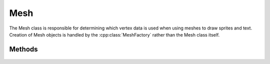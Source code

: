 Mesh
=======

.. cpp:namespace:: Beta

The Mesh class is responsible for determining which vertex data
is used when using meshes to draw sprites and text. Creation of
Mesh objects is handled by the :cpp:class:`MeshFactory` rather than
the Mesh class itself.

.. cpp:class:: Mesh

Methods
-------
	
	.. rst-class:: collapsible
	
		.. cpp:function:: Mesh::~Mesh()
		
			Destroy an instance of the Mesh class. This function deallocates all resources
			allocated directly by the mesh, which involves several calls to
			the internal rendering API (in this case, OpenGl).
			
	.. rst-class:: collapsible
	
		.. cpp:function:: void Mesh::Draw() const
		
			Draw the mesh using the current settings for transform, texture, camera, etc.
			
	.. rst-class:: collapsible
	
		.. cpp:function:: unsigned Mesh::GetNumVertices() const
		
			Get the number of vertices contained by this mesh.
			
			:return: The number of vertices in the mesh.
	
	.. rst-class:: collapsible
	
		.. cpp:function:: void Mesh::UpdatePositionBuffer(const Vector2D* positions)
		
			Update the positions of the vertices using the given array.
			Currently only used by fonts. Updating mesh vertices at runtime is
			generally not recommended for efficiency reasons.
			
			:param positions: An array containing the new vertex positions. The size of this array is assumed to be equal to the value returned by :cpp:func:`Mesh::GetNumVertices`.
			
	.. rst-class:: collapsible
	
		.. cpp:function:: std::string& Mesh::GetName() const
		
			Get the name of this mesh.
			
			:return: The name of the mesh.
			
	.. rst-class:: collapsible
	
		.. cpp:function:: void Mesh::SetName(const std::string& name)
		
			Set the name of this mesh.
			
			:param name: The new name of the mesh.
			
			
			